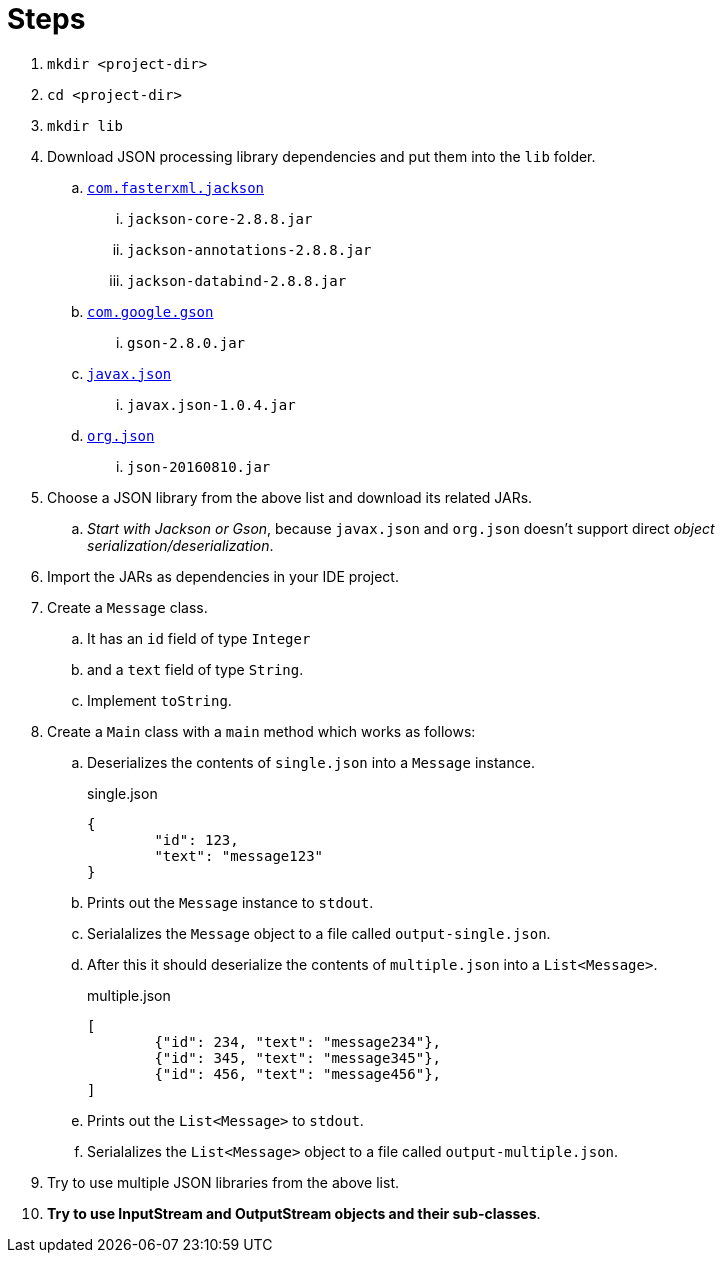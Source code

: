 = Steps

. `mkdir <project-dir>`
. `cd <project-dir>`
. `mkdir lib`
. Download JSON processing library dependencies and put them into the `lib` folder.
.. http://central.maven.org/maven2/com/fasterxml/jackson/core/[`com.fasterxml.jackson`]
... `jackson-core-2.8.8.jar`
... `jackson-annotations-2.8.8.jar`
... `jackson-databind-2.8.8.jar`
.. http://central.maven.org/maven2/com/google/code/gson/[`com.google.gson`]
... `gson-2.8.0.jar`
.. http://central.maven.org/maven2/org/glassfish/[`javax.json`]
... `javax.json-1.0.4.jar`
.. http://central.maven.org/maven2/org/json/[`org.json`]
... `json-20160810.jar`
. Choose a JSON library from the above list and download its related JARs.
.. _Start with Jackson or Gson_, because `javax.json` and `org.json` doesn't support direct _object serialization/deserialization_.
. Import the JARs as dependencies in your IDE project.
. Create a `Message` class.
.. It has an `id` field of type `Integer`
.. and a `text` field of type `String`.
.. Implement `toString`.
. Create a `Main` class with a `main` method which works as follows:
.. Deserializes the contents of `single.json` into a `Message` instance.
+
.single.json
----
{
	"id": 123,
	"text": "message123"
}
----
.. Prints out the `Message` instance to `stdout`.
.. Serialalizes the `Message` object to a file called `output-single.json`.
.. After this it should deserialize the contents of `multiple.json` into a `List<Message>`.
+
.multiple.json
----
[
	{"id": 234, "text": "message234"},
	{"id": 345, "text": "message345"},
	{"id": 456, "text": "message456"},
]
----
.. Prints out the `List<Message>` to `stdout`.
.. Serialalizes the `List<Message>` object to a file called `output-multiple.json`.
. Try to use multiple JSON libraries from the above list.
. *Try to use InputStream and OutputStream objects and their sub-classes*.
